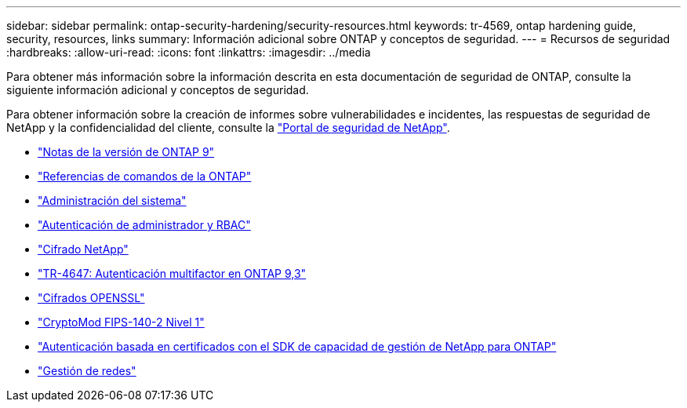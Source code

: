 ---
sidebar: sidebar 
permalink: ontap-security-hardening/security-resources.html 
keywords: tr-4569, ontap hardening guide, security, resources, links 
summary: Información adicional sobre ONTAP y conceptos de seguridad. 
---
= Recursos de seguridad
:hardbreaks:
:allow-uri-read: 
:icons: font
:linkattrs: 
:imagesdir: ../media


[role="lead"]
Para obtener más información sobre la información descrita en esta documentación de seguridad de ONTAP, consulte la siguiente información adicional y conceptos de seguridad.

Para obtener información sobre la creación de informes sobre vulnerabilidades e incidentes, las respuestas de seguridad de NetApp y la confidencialidad del cliente, consulte la link:http://www.netapp.com/us/legal/security/contact/index.aspx["Portal de seguridad de NetApp"^].

* link:../release-notes/index.html["Notas de la versión de ONTAP 9"^]
* link:../concepts/manual-pages.html["Referencias de comandos de la ONTAP"]
* link:../system-admin/index.html["Administración del sistema"]
* link:../authentication/workflow-concept.html["Autenticación de administrador y RBAC"]
* link:../security-encryption/index.html["Cifrado NetApp"]
* link:http://www.netapp.com/us/media/tr-4647.pdf["TR-4647: Autenticación multifactor en ONTAP 9,3"^]
* https://www.openssl.org/docs/man1.0.2/man1/ciphers.html["Cifrados OPENSSL"^]
* https://csrc.nist.gov/projects/cryptographic-module-validation-program/certificate/4144["CryptoMod FIPS-140-2 Nivel 1"^]
* https://netapp.io/2016/11/08/certificate-based-authentication-netapp-manageability-sdk-ontap/["Autenticación basada en certificados con el SDK de capacidad de gestión de NetApp para ONTAP"^]
* link:../network-management/index.html["Gestión de redes"]

